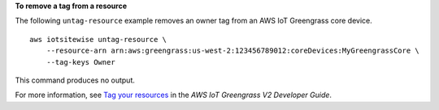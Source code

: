 **To remove a tag from a resource**

The following ``untag-resource`` example removes an owner tag from an AWS IoT Greengrass core device. ::

    aws iotsitewise untag-resource \
        --resource-arn arn:aws:greengrass:us-west-2:123456789012:coreDevices:MyGreengrassCore \
        --tag-keys Owner

This command produces no output.

For more information, see `Tag your resources <https://docs.aws.amazon.com/greengrass/v2/developerguide/tag-resources.html>`__ in the *AWS IoT Greengrass V2 Developer Guide*.
